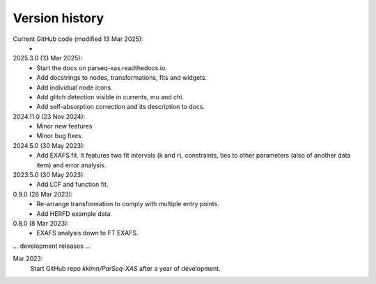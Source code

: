 .. _history:

Version history
---------------

Current GitHub code (modified 13 Mar 2025):
    -

2025.3.0 (13 Mar 2025):
    - Start the docs on parseq-xas.readthedocs.io.
    - Add docstrings to nodes, transformations, fits and widgets.
    - Add individual node icons.
    - Add glitch detection visible in currents, mu and chi.
    - Add self-absorption correction and its description to docs.

2024.11.0 (23 Nov 2024):
    - Minor new features
    - Minor bug fixes.

2024.5.0 (30 May 2023):
    - Add EXAFS fit. It features two fit intervals (k and r), constraints,
      ties to other parameters (also of another data item) and error analysis.

2023.5.0 (30 May 2023):
    - Add LCF and function fit.

0.9.0 (28 Mar 2023): 
    - Re-arrange transformation to comply with multiple entry points.
    - Add HERFD example data.

0.8.0 (8 Mar 2023):
    - EXAFS analysis down to FT EXAFS.

... development releases ...

Mar 2023:
    Start GitHub repo `kklmn/ParSeq-XAS` after a year of development.
